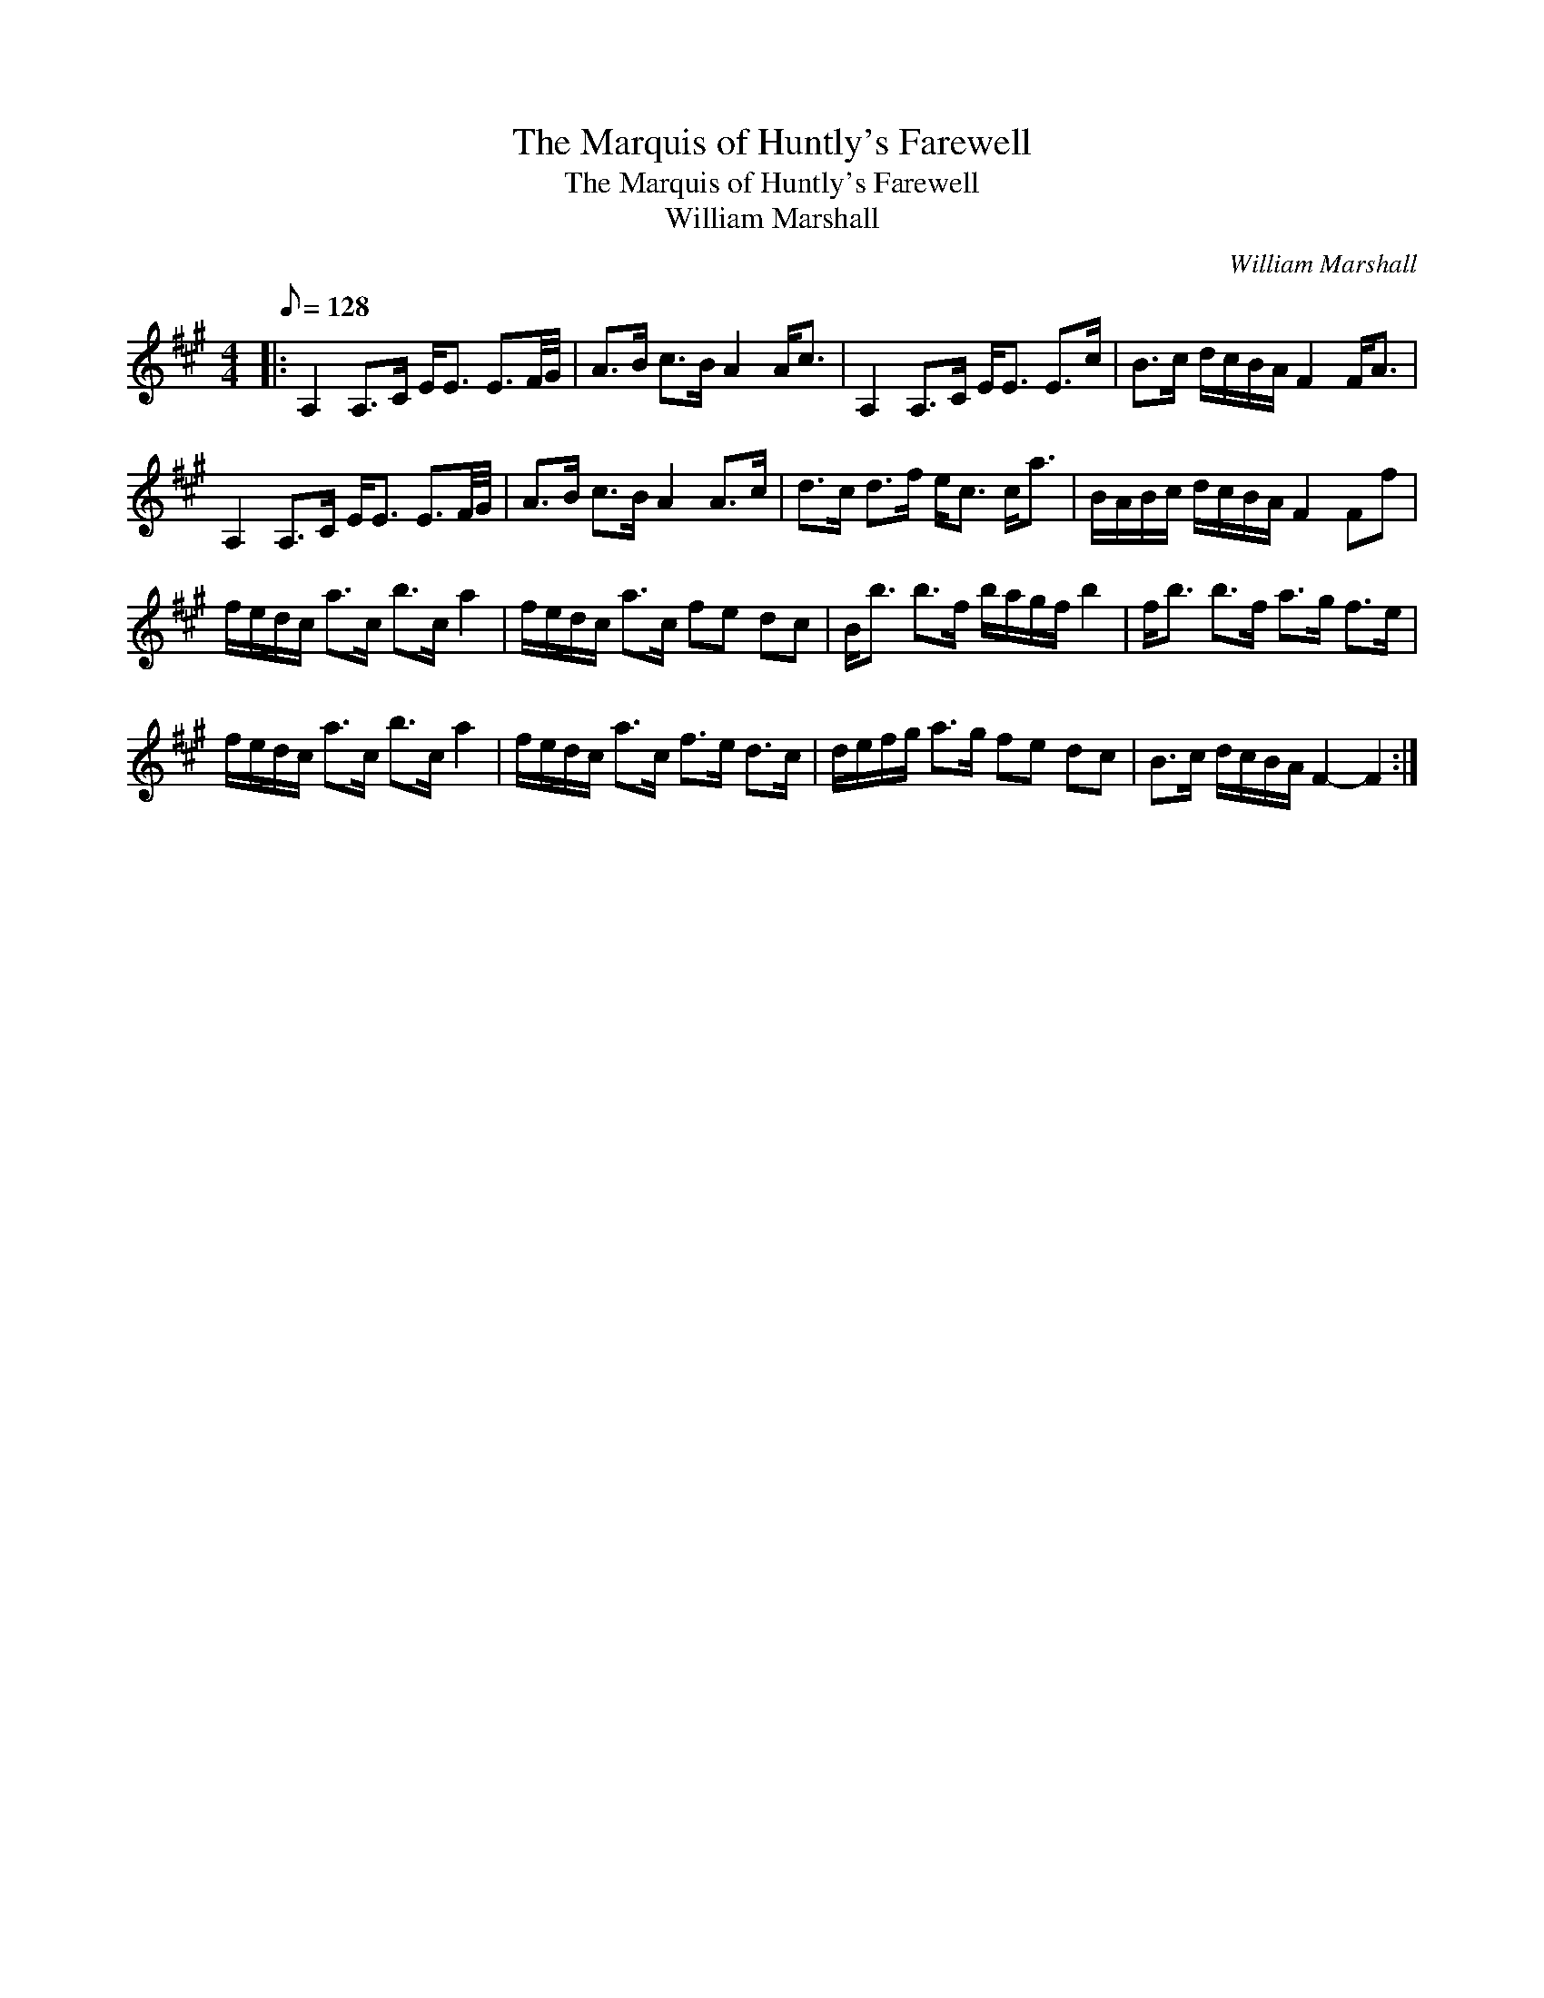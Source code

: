 X:1
T:The Marquis of Huntly's Farewell
T:The Marquis of Huntly's Farewell
T:William Marshall
C:William Marshall
L:1/8
Q:1/8=128
M:4/4
K:A
V:1 treble 
V:1
|: A,2 A,>C E<E E3/2F/4G/4 | A>B c>B A2 A<c | A,2 A,>C E<E E>c | B>c d/c/B/A/ F2 F<A | %4
 A,2 A,>C E<E E3/2F/4G/4 | A>B c>B A2 A>c | d>c d>f e<c c<a | B/A/B/c/ d/c/B/A/ F2 Ff | %8
 f/e/d/c/ a>c b>c a2 | f/e/d/c/ a>c fe dc | B<b b>f b/a/g/f/ b2 | f<b b>f a>g f>e | %12
 f/e/d/c/ a>c b>c a2 | f/e/d/c/ a>c f>e d>c | d/e/f/g/ a>g fe dc | B>c d/c/B/A/ F2- F2 :| %16

